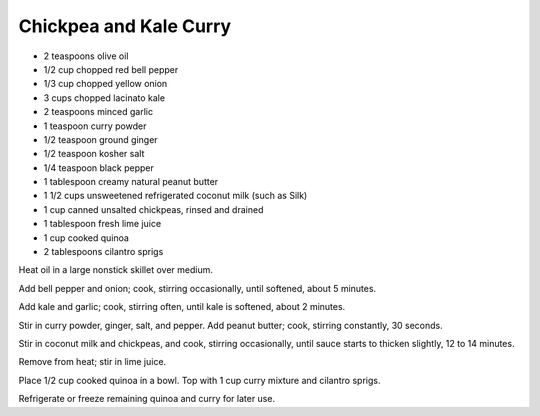 Chickpea and Kale Curry
-----------------------

* 2 teaspoons olive oil
* 1/2 cup chopped red bell pepper
* 1/3 cup chopped yellow onion
* 3 cups chopped lacinato kale
* 2 teaspoons minced garlic
* 1 teaspoon curry powder
* 1/2 teaspoon ground ginger
* 1/2 teaspoon kosher salt
* 1/4 teaspoon black pepper
* 1 tablespoon creamy natural peanut butter
* 1 1/2 cups unsweetened refrigerated coconut milk (such as Silk)
* 1 cup canned unsalted chickpeas, rinsed and drained
* 1 tablespoon fresh lime juice
* 1 cup cooked quinoa
* 2 tablespoons cilantro sprigs

Heat oil in a large nonstick skillet over medium.

Add bell pepper and onion; cook, stirring occasionally, until softened, about 5
minutes.

Add kale and garlic; cook, stirring often, until kale is softened, about 2
minutes.

Stir in curry powder, ginger, salt, and pepper. Add peanut butter; cook,
stirring constantly, 30 seconds.

Stir in coconut milk and chickpeas, and cook, stirring occasionally, until
sauce starts to thicken slightly, 12 to 14 minutes.

Remove from heat; stir in lime juice.

Place 1/2 cup cooked quinoa in a bowl. Top with 1 cup curry mixture and
cilantro sprigs.

Refrigerate or freeze remaining quinoa and curry for later use.
